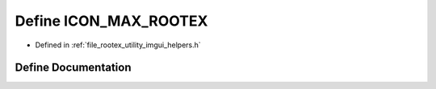 .. _exhale_define_imgui__helpers_8h_1a228c12468ab889f9150908390a742257:

Define ICON_MAX_ROOTEX
======================

- Defined in :ref:`file_rootex_utility_imgui_helpers.h`


Define Documentation
--------------------


.. doxygendefine:: ICON_MAX_ROOTEX
